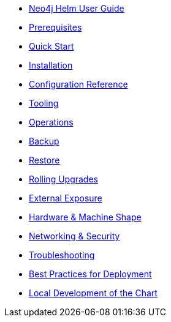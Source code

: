 * xref::index.adoc[Neo4j Helm User Guide]
* xref::prerequisites.adoc[Prerequisites]
* xref::quickstart.adoc[Quick Start]
* xref::installation.adoc[Installation]
* xref::configreference.adoc[Configuration Reference]
* xref::tooling.adoc[Tooling]
* xref::operations.adoc[Operations]
* xref::backup.adoc[Backup]
* xref::restore.adoc[Restore]
* xref::rolling-upgrades.adoc[Rolling Upgrades]
* xref::externalexposure.adoc[External Exposure]
* xref::hardware.adoc[Hardware & Machine Shape]
* xref::networking.adoc[Networking & Security]
* xref::troubleshooting.adoc[Troubleshooting]
* xref::bestpractices.adoc[Best Practices for Deployment]
* xref::development.adoc[Local Development of the Chart]
